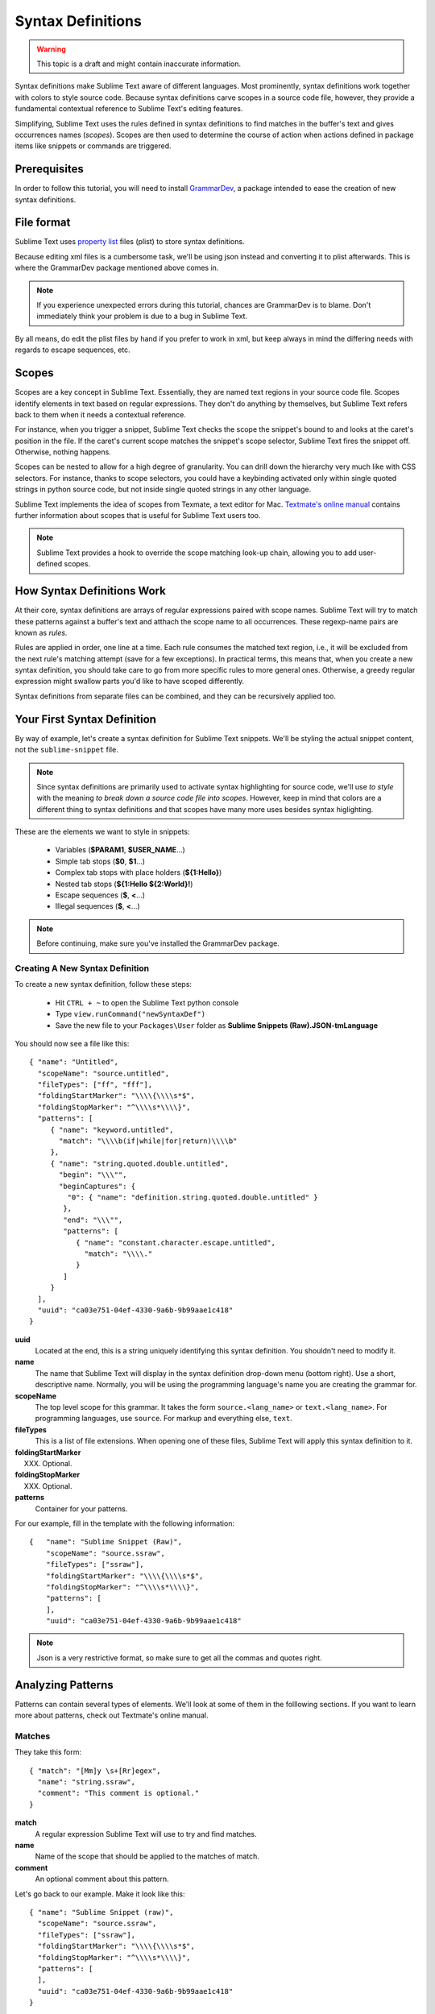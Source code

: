 Syntax Definitions
==================

.. warning::
  This topic is a draft and might contain inaccurate information.

Syntax definitions make Sublime Text aware of different languages. Most prominently,
syntax definitions work together with colors to style source code. Because syntax
definitions carve scopes in a source code file, however, they provide a fundamental
contextual reference to Sublime Text's editing features.

Simplifying, Sublime Text uses the rules defined in syntax definitions to find matches in
the buffer's text and gives occurrences names (*scopes*). Scopes are then used to determine
the course of action when actions defined in package items like snippets or commands are triggered.

Prerequisites
*************

In order to follow this tutorial, you will need to install GrammarDev_, a package
intended to ease the creation of new syntax definitions.

.. _GrammarDev: http://bitbucket.org/guillermooo/grammardev

File format
***********

.. XXX insert link to WPedia

Sublime Text uses `property list`_ files (plist) to store syntax definitions.

.. _`property list`: http://en.wikipedia.org/wiki/Property_list

Because editing xml files is a cumbersome task, we'll be using json instead
and converting it to plist afterwards. This is where the GrammarDev package
mentioned above comes in.

.. note::
    If you experience unexpected errors during this tutorial, chances are
    GrammarDev is to blame. Don't immediately think your problem is due to a
    bug in Sublime Text.

By all means, do edit the plist files by hand if you prefer to work in xml, but
keep always in mind the differing needs with regards to escape sequences, etc.

Scopes
******

Scopes are a key concept in Sublime Text. Essentially, they are named text regions
in your source code file. Scopes identify elements in text based on regular expressions.
They don't do anything by themselves, but Sublime Text refers back to them when
it needs a contextual reference.

For instance, when you trigger a snippet, Sublime Text checks the scope the snippet's
bound to and looks at the caret's position in the file. If the caret's current
scope matches the snippet's scope selector, Sublime Text fires the snippet off.
Otherwise, nothing happens.

Scopes can be nested to allow for a high degree of granularity. You can drill down
the hierarchy very much like with CSS selectors. For instance, thanks to scope
selectors, you could have a keybinding activated only within single quoted strings
in python source code, but not inside single quoted strings in any other language.

Sublime Text implements the idea of scopes from Texmate, a text editor for Mac.
`Textmate's online manual`_ contains further information about scopes that is useful for
Sublime Text users too.

.. _`Textmate's online manual`: http://manual.macromates.com/en/

.. note::
  Sublime Text provides a hook to override the scope matching look-up chain,
  allowing you to add user-defined scopes.

How Syntax Definitions Work
****************************

At their core, syntax definitions are arrays of regular expressions paired with
scope names. Sublime Text will try to match these patterns against a buffer's text
and atthach the scope name to all occurrences. These regexp-name pairs are known
as *rules*.

Rules are applied in order, one line at a time. Each rule consumes the matched
text region, i.e., it will be excluded from the next rule's matching attempt
(save for a few exceptions). In practical terms, this means that, when you create
a new syntax definition, you should take care to go from more specific rules
to more general ones. Otherwise, a greedy regular expression might swallow parts
you'd like to have scoped differently.

Syntax definitions from separate files can be combined, and they can be recursively
applied too.

Your First Syntax Definition
****************************

By way of example, let's create a syntax definition for Sublime Text snippets.
We'll be styling the actual snippet content, not the ``sublime-snippet`` file.

.. note::
  Since syntax definitions are primarily used to activate syntax highlighting for
  source code, we'll use *to style* with the meaning *to break down a source code
  file into scopes*. However, keep in mind that colors are a different thing to
  syntax definitions and that scopes have many more uses besides syntax higlighting.

These are the elements we want to style in snippets:

    - Variables (**$PARAM1**, **$USER_NAME**...)
    - Simple tab stops (**$0**, **$1**...)
    - Complex tab stops with place holders (**${1:Hello}**)
    - Nested tab stops (**${1:Hello ${2:World}!**)
    - Escape sequences (**\$**, **\<**...)
    - Illegal sequences (**$**, **<**...)

.. note::
    Before continuing, make sure you've installed the GrammarDev package.

Creating A New Syntax Definition
--------------------------------

To create a new syntax definition, follow these steps:

  - Hit ``CTRL + ~`` to open the Sublime Text python console
  - Type ``view.runCommand("newSyntaxDef")``
  - Save the new file to your ``Packages\User`` folder as **Sublime Snippets (Raw).JSON-tmLanguage**

You should now see a file like this::

  { "name": "Untitled",
    "scopeName": "source.untitled",
    "fileTypes": ["ff", "fff"],
    "foldingStartMarker": "\\\\{\\\\s*$",
    "foldingStopMarker": "^\\\\s*\\\\}",
    "patterns": [
       { "name": "keyword.untitled",
         "match": "\\\\b(if|while|for|return)\\\\b"
       },
       { "name": "string.quoted.double.untitled",
         "begin": "\\\"",
         "beginCaptures": {
           "0": { "name": "definition.string.quoted.double.untitled" }
          },
          "end": "\\\"",
          "patterns": [
             { "name": "constant.character.escape.untitled",
               "match": "\\\\."
             }
          ]
       }
    ],
    "uuid": "ca03e751-04ef-4330-9a6b-9b99aae1c418"
  }


**uuid**
    Located at the end, this is a string uniquely identifying this syntax definition. You
    shouldn't need to modify it.

**name**
    The name that Sublime Text will display in the syntax definition drop-down menu (bottom right).
    Use a short, descriptive name. Normally, you will be using the programming
    language's name you are creating the grammar for.

**scopeName**
    The top level scope for this grammar. It takes the form ``source.<lang_name>`` or
    ``text.<lang_name>``. For programming languages, use ``source``. For markup
    and everything else, ``text``.

**fileTypes**
    This is a list of file extensions. When opening one of these files, Sublime Text will
    apply this syntax definition to it.

**foldingStartMarker**
    XXX. Optional.

**foldingStopMarker**
    XXX. Optional.

**patterns**
    Container for your patterns.

For our example, fill in the template with the following information::

    {   "name": "Sublime Snippet (Raw)",
        "scopeName": "source.ssraw",
        "fileTypes": ["ssraw"],
        "foldingStartMarker": "\\\\{\\\\s*$",
        "foldingStopMarker": "^\\\\s*\\\\}",
        "patterns": [
        ],
        "uuid": "ca03e751-04ef-4330-9a6b-9b99aae1c418"

.. note::
    Json is a very restrictive format, so make sure to get all the commas and
    quotes right.

Analyzing Patterns
******************

Patterns can contain several types of elements. We'll look at some of them in
the folllowing sections. If you want to learn more about patterns, check out
Textmate's online manual.

Matches
-------

They take this form::

    { "match": "[Mm]y \s+[Rr]egex",
      "name": "string.ssraw",
      "comment": "This comment is optional."
    }

**match**
    A regular expression Sublime Text will use to try and find matches.

**name**
    Name of the scope that should be applied to the matches of match.

**comment**
    An optional comment about this pattern.

Let's go back to our example. Make it look like this::

    { "name": "Sublime Snippet (raw)",
      "scopeName": "source.ssraw",
      "fileTypes": ["ssraw"],
      "foldingStartMarker": "\\\\{\\\\s*$",
      "foldingStopMarker": "^\\\\s*\\\\}",
      "patterns": [
      ],
      "uuid": "ca03e751-04ef-4330-9a6b-9b99aae1c418"
    }

That is, make sure the patterns array is empty.

Now we can begin to add our rules for Sublime snippets. Let's start with simple
tab stops. These could be matched with a regex like so::

    \$[0-9]+
    # or...
    \$\d+

However, because we're writing our regex in json, we need to account for json's
own escaping rules. Thus, our previous example becomes::

    \\$\\d+

With escaping out of the way, we can build our pattern like this::

    { "match": "\\$\\d+",
      "name": "keyword.source.ssraw",
      "comment": "Tab stops like $1, $2..."
    }

.. note::
    Naming scopes isn't obvious sometimes. Check the Textmate online manual
    for guidance on scope names. It is important to re-use the basic categories
    outlined there if you want to achieve the highest compatibility with existing
    colors. Colors have hardcoded scopes names in them. They could not possibly
    include every scope name you can think of, so they target the standard ones
    plus some rarer ones on occasion. This means that two colors using the same
    syntax definition may render the text differently!

    Bear in mind too that you should use the scope name that best suits a given
    pattern. It is perfectly fine to assign a scope like ``constant.numeric`` to
    anything other than a number if you have a good reason to do so.

And we can add it to our syntax definition too::

    {   "name": "Sublime Snippet (raw)",
        "scopeName": "source.ssraw",
        "fileTypes": ["ssraw"],
        "foldingStartMarker": "\\\\{\\\\s*$",
        "foldingStopMarker": "^\\\\s*\\\\}",
        "patterns": [
            { "match": "\\$\\d+",
              "name": "keyword.source.ssraw",
              "comment": "Tab stops like $1, $2..."
            }
        ],
        "uuid": "ca03e751-04ef-4330-9a6b-9b99aae1c418"
    }

We're now ready to convert our file to tmLanguage.

Follow these steps:

    - Press ``CTRL + SHIFT + G``
    - A tmLanguage file will be created for you
    - Close and reopen Sublime Text so all your changes can take effect

.. note::
    Sublime Text cannot reload syntax definitions automatically when they're modified.

You have now created your first syntax definition. Now create a new file and save it with the
extension ``ssraw``. The syntax name should switch to "Sublime Snippet (Raw)"
automatically, and you should see some color if you type ``$1`` or any other
simple tab stop.

Let's proceed to creating another rule for automatic variables.

::

    { "match": "\\$[A-Za-z][A-Za-z0-9_]+",
      "name": "keyword.source.ssraw",
      "comment": "Variables like $PARAM1, $TM_SELECTION..."
    }

Repeat the steps above to update the tmLanguage file and restart Sublime Text.

Fine Tuning Matches
-------------------

You might have noticed that the entire text in $PARAM1, for instance, is styled
the same way. Depending on your needs or your personal preferences, you may want
the $ to stand out from the rest. That's where captures come in. Using captures,
you can break a pattern downp into components and target them individually.

Let's rewrite one of our previous patterns to use captures::

    { "match": "\\$([A-Za-z][A-Za-z0-9_]+)",
      "name": "keyword.ssraw",
       "captures": {
           "1": { "name": "constant.numeric.ssraw" }
       },
      "comment": "Variables like $PARAM1, $TM_SELECTION..."
    }

Captures introduce complexity to your pattern, but they are pretty straightforward.
Notice how numbers refer to parenthesized groups left to right. Of course, you can
have as many capture groups as you want.

Arguably, you'd want the other scope to be visually consistent with this one.
Go ahead and change it too.

Up to now we've been matching up pretty simple pieces of text. We've seen how
to dissect these into smaller components, but sometimes you'll want to target
a larger portion of your source code defined by start and end marks.

Begin..End Rules
----------------

Literal strings enclosed in quotation marks and other delimited constructs are
better dealt with with begin..end rules. This is a skeleton for one of these rules::

      { "name": "",
        "begin": "",
        "end": ""
      }

Well, that's the simpler version. Let's take a look at one including all available
options::

       { "name": "",
         "begin": "",
         "beginCaptures": {
           "0": { "name": "" }
         },
         "end": "",
         "endCaptures": {
           "0": { "name": "" }
         },
         "patterns": [
            {  "name": "",
               "match": ""
                         }
         ],
         contentName: ""
       }

**begin**
    Regex for the opening mark for this scope.

**end**
    Regex for the end mark for this scope.

**beginCaptures**
    Captures for the begin marker. Work as captures for simple matches. Optional.

**endCaptures**
    Same as beginCaptures but for the end marker. Optional.

**contentName**
    Scope for the whole matched region, from the begin marker to the end marker,
    inclusive. This will effectively create nested scopes for beginCaptures,
    endCaptures and patterns defined within this rule. Optional.

**patterns**
    An array of patterns to match against the begin..end content. They are not
    matched up against the text consumed by **begin** or **end**.

An example for our syntax definition::

    { "name": "variable.complex.ssraw",
       "begin": "(\\$)(\\{)([0-9]+):",
       "beginCaptures": {
           "1": { "name": "keyword.ssraw" },
           "3": { "name": "constant.numeric.ssraw" }
       },
       "patterns": [
           { "include": "$self" },
           {  "name": "string.ssraw",
              "match": "."
           }
       ],
       "end": "\\}"
    }

This is the most complex pattern we'll see in the tutorial. The begin and end
keys are pretty simple: They define a region enclosed between ``${<NUMBER>:`` and ``}``.
``beginCaptures`` further divides the begin mark into smaller scopes.

The most interesting part, however, is ``patterns``. Recursion and the
importance of ordering have finally made an appearance here.

We've seen further above that tab stops can be nested. In order to account for
this, we need to recursively style nested tab stops. That's what the ``include``
rule does when furnished the ``$self`` value: it recursively applies our entire
grammar to the portion of text contained in our begin..end rule.

Remember that matched up text is consumed and is excluded from the next match
attempt. The same holds true for recursively styled grammars.

To finish off complex tab stops, we want to style place holders as strings. Since
we've already matched up all possible tokens inside a complex tabstop, we can
safely tell Sublime Text to give any remaining text (``.``) a literal string scope.

Final Touches
-------------

Lastly, let's style escape sequences and illegal sequeces, and wrap up.

::

        {  "name": "constant.character.escape.ssraw",
           "match": "\\\\(\\$|\\>|\\<)"
        },

        {  "name": "invalid.ssraw",
           "match": "(\\$|\\<|\\>)"
        }

The only hard thing here is getting the number of escape characters right. Other
than that, the rules are pretty straightforward if you're familiar with
regular expressions.

However, you must take care to put the second rule after any others matching
the ``$`` character, since otherwise you may not get the desired result.

And here's the final syntax definition::

  {   "name": "Sublime Snippet (Raw)",
      "scopeName": "source.ssraw",
      "fileTypes": ["ssraw"],
      "foldingStartMarker": "\\{\\s*$",
      "foldingStopMarker": "^\\s*\\}",
      "patterns": [
          { "match": "\\$(\\d+)",
            "name": "keyword.ssraw",
            "captures": {
                "1": { "name": "constant.numeric.ssraw" }
             },
            "comment": "Tab stops like $1, $2..."
          },

          { "match": "\\$([A-Za-z][A-Za-z0-9_]+)",
            "name": "keyword.ssraw",
            "captures": {
                "1": { "name": "constant.numeric.ssraw" }
             },
            "comment": "Variables like $PARAM1, $TM_SELECTION..."
          },

          { "name": "variable.complex.ssraw",
            "begin": "(\\$)(\\{)([0-9]+):",
            "beginCaptures": {
                "1": { "name": "keyword.ssraw" },
                "3": { "name": "constant.numeric.ssraw" }
             },
             "patterns": [
                { "include": "$self" },
                { "name": "string.ssraw",
                  "match": "."
                }
             ],
             "end": "\\}"
          },

          { "name": "constant.character.escape.ssraw",
            "match": "\\\\(\\$|\\>|\\<)"
          },

          { "name": "invalid.ssraw",
            "match": "(\\$|\\>|\\<)"
          }
      ],
      "uuid": "ca03e751-04ef-4330-9a6b-9b99aae1c418"
  }

There are more available constructs and code reuse techniques, but the above
explanations should get you started on the creation of syntax definitions.
